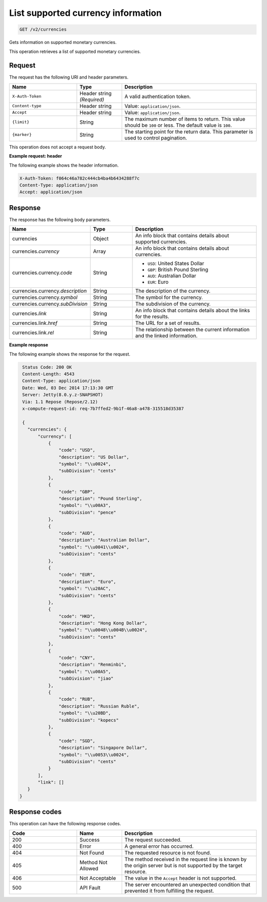 .. _get-currency:

List supported currency information
~~~~~~~~~~~~~~~~~~~~~~~~~~~~~~~~~~~

.. code::

    GET /v2/currencies

Gets information on supported monetary currencies.

This operation retrieves a list of supported monetary currencies.

Request
-------

The request has the following URI and header parameters.

.. list-table::
   :widths: 15 10 30
   :header-rows: 1

   * - Name
     - Type
     - Description
   * - ``X-Auth-Token``
     - Header string *(Required)*
     - A valid authentication token.
   * - ``Content-type``
     - Header string
     - Value: ``application/json``.
   * - ``Accept``
     - Header string
     - Value: ``application/json``.
   * - ``{limit}``
     - String
     - The maximum number of items to return. This value should be ``100`` or
       less. The default value is ``100``.
   * - ``{marker}``
     - String
     - The starting point for the return data. This parameter is used to
       control pagination.

This operation does not accept a request body.

**Example request: header**

The following example shows the header information.

.. code::

   X-Auth-Token: f064c46a782c444cb4ba4b6434288f7c
   Content-Type: application/json
   Accept: application/json


Response
--------

The response has the following body parameters.

.. list-table::
   :widths: 15 10 30
   :header-rows: 1

   * - Name
     - Type
     - Description
   * - currencies
     - Object
     - An info block that contains details about supported currencies.
   * - currencies.\ *currency*
     - Array
     - An info block that contains details about currencies.
   * - currencies.\ currency.\ *code*
     - String
     -
       - ``USD``: United States Dollar
       - ``GBP``: British Pound Sterling
       - ``AUD``: Australian Dollar
       - ``EUR``: Euro
   * - currencies.\ currency.\ *description*
     - String
     - The description of the currency.
   * - currencies.\ currency.\ *symbol*
     - String
     - The symbol for the currency.
   * - currencies.\ currency.\ *subDivision*
     - String
     - The subdivision of the currency.
   * - currencies.\ *link*
     - String
     - An info block that contains details about the links for the results.
   * - currencies.\ link.\ *href*
     - String
     - The URL for a set of results.
   * - currencies.\ link.\ *rel*
     - String
     - The relationship between the current information and the linked
       information.

**Example response**

The following example shows the response for the request.

.. code::

   Status Code: 200 OK
   Content-Length: 4543
   Content-Type: application/json
   Date: Wed, 03 Dec 2014 17:13:30 GMT
   Server: Jetty(8.0.y.z-SNAPSHOT)
   Via: 1.1 Repose (Repose/2.12)
   x-compute-request-id: req-7b7ffed2-9b1f-46a8-a478-315518d35387

   {
     "currencies": {
         "currency": [
             {
                 "code": "USD",
                 "description": "US Dollar",
                 "symbol": "\\u0024",
                 "subDivision": "cents"
             },
             {
                 "code": "GBP",
                 "description": "Pound Sterling",
                 "symbol": "\\u00A3",
                 "subDivision": "pence"
             },
             {
                 "code": "AUD",
                 "description": "Australian Dollar",
                 "symbol": "\\u0041\\u0024",
                 "subDivision": "cents"
             },
             {
                 "code": "EUR",
                 "description": "Euro",
                 "symbol": "\\u20AC",
                 "subDivision": "cents"
             },
             {
                 "code": "HKD",
                 "description": "Hong Kong Dollar",
                 "symbol": "\\u0048\\u004B\\u0024",
                 "subDivision": "cents"
             },
             {
                 "code": "CNY",
                 "description": "Renminbi",
                 "symbol": "\\u00A5",
                 "subDivision": "jiao"
             },
             {
                 "code": "RUB",
                 "description": "Russian Ruble",
                 "symbol": "\\u20BD",
                 "subDivision": "kopecs"
             },
             {
                 "code": "SGD",
                 "description": "Singapore Dollar",
                 "symbol": "\\u0053\\u0024",
                 "subDivision": "cents"
             }
         ],
         "link": []
     }
  }



Response codes
--------------

This operation can have the following response codes.

.. list-table::
   :widths: 15 10 30
   :header-rows: 1

   * - Code
     - Name
     - Description
   * - 200
     - Success
     - The request succeeded.
   * - 400
     - Error
     - A general error has occurred.
   * - 404
     - Not Found
     - The requested resource is not found.
   * - 405
     - Method Not Allowed
     - The method received in the request line is known by the origin server
       but is not supported by the target resource.
   * - 406
     - Not Acceptable
     - The value in the ``Accept`` header is not supported.
   * - 500
     - API Fault
     - The server encountered an unexpected condition that prevented it from
       fulfilling the request.
